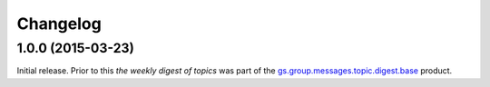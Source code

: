 Changelog
=========

1.0.0 (2015-03-23)
------------------

Initial release. Prior to this *the weekly digest of topics* was
part of the `gs.group.messages.topic.digest.base`_ product.

.. _gs.group.messages.topic.digest.base:
   https://github.com/groupserver/gs.group.messages.topic.digest.base

..  LocalWords:  Changelog
